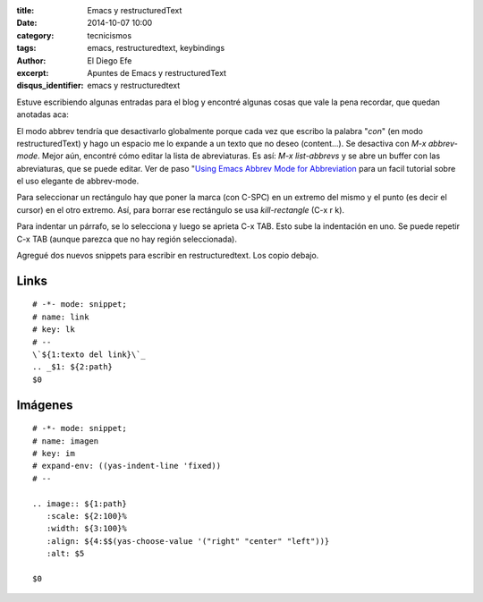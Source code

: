 :title: Emacs y restructuredText
:date: 2014-10-07 10:00
:category: tecnicismos
:tags: emacs, restructuredtext, keybindings
:author: El Diego Efe
:excerpt: Apuntes de Emacs y restructuredText
:disqus_identifier: emacs y restructuredtext

Estuve escribiendo algunas entradas para el blog y encontré algunas
cosas que vale la pena recordar, que quedan anotadas aca:

El modo abbrev tendría que desactivarlo globalmente porque cada vez
que escribo la palabra "*con*" (en modo restructuredText) y hago un
espacio me lo expande a un texto que no deseo (content...). Se
desactiva con *M-x abbrev-mode*. Mejor aún, encontré cómo editar la
lista de abreviaturas. Es así: *M-x list-abbrevs* y se abre un buffer
con las abreviaturas, que se puede editar. Ver de paso "`Using Emacs
Abbrev Mode for Abbreviation`_ para un facil tutorial sobre el uso
elegante de abbrev-mode.

.. _Using Emacs Abbrev Mode for Abbreviation: http://ergoemacs.org/emacs/emacs_abbrev_mode.html

Para seleccionar un rectángulo hay que poner la marca (con C-SPC) en
un extremo del mismo y el punto (es decir el cursor) en el otro
extremo. Así, para borrar ese rectángulo se usa *kill-rectangle* (C-x
r k).

Para indentar un párrafo, se lo selecciona y luego se aprieta C-x
TAB. Esto sube la indentación en uno. Se puede repetir C-x TAB (aunque
parezca que no hay región seleccionada).

Agregué dos nuevos snippets para escribir en restructuredtext.
Los copio debajo.

Links
=====

::

   # -*- mode: snippet;
   # name: link
   # key: lk
   # --
   \`${1:texto del link}\`_
   .. _$1: ${2:path}
   $0

Imágenes
========

::

   # -*- mode: snippet;
   # name: imagen
   # key: im
   # expand-env: ((yas-indent-line 'fixed))
   # --

   .. image:: ${1:path}
      :scale: ${2:100}%
      :width: ${3:100}%
      :align: ${4:$$(yas-choose-value '("right" "center" "left"))}
      :alt: $5

   $0
